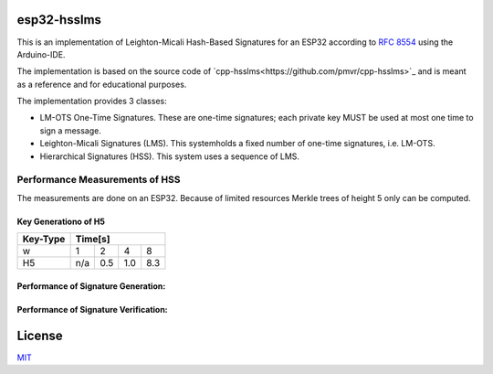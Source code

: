 esp32-hsslms
=============

This is an implementation of Leighton-Micali Hash-Based Signatures for an ESP32
according to `RFC 8554 <https://www.rfc-editor.org/rfc/rfc8554.html>`_ using the Arduino-IDE.

The implementation is based on the source code of `cpp-hsslms<https://github.com/pmvr/cpp-hsslms>`_ and is meant as a reference and for educational purposes.

The implementation provides 3 classes:

* LM-OTS One-Time Signatures. These are one-time signatures; each private key MUST be used at most one time to sign a message.
* Leighton-Micali Signatures (LMS). This systemholds a fixed number of one-time signatures, i.e. LM-OTS.
* Hierarchical Signatures (HSS). This system uses a sequence of LMS.


Performance Measurements of HSS
-------------------------------

The measurements are done on an ESP32. Because of limited resources Merkle trees of height 5 only can be computed.

Key Generationo of H5
^^^^^^^^^^^^^^^^^^^^^

+----------+-----+-----+-----+-----+
| Key-Type | Time[s]               |
+==========+=====+=====+=====+=====+
| w        | 1   | 2   | 4   | 8   |
+----------+-----+-----+-----+-----+
| H5       | n/a | 0.5 | 1.0 | 8.3 |
+----------+-----+-----+-----+-----+


Performance of Signature Generation:
^^^^^^^^^^^^^^^^^^^^^^^^^^^^^^^^^^^^

+----------+-----+-----+-----+-----+
| Key-Type | Time[ms]               |
+==========+=====+=====+=====+=====+
| w        | 1   | 2   | 4   | 8   |
+----------+-----+-----+-----+-----+
| H5       | n/a | 9   | 18  | 131 |
+----------+-----+-----+-----+-----+

Performance of Signature Verification:
^^^^^^^^^^^^^^^^^^^^^^^^^^^^^^^^^^^^^^

+----------+-----+-----+-----+-----+
| Key-Type | Time[ms]               |
+==========+=====+=====+=====+=====+
| w        | 1   | 2   | 4   | 8   |
+----------+-----+-----+-----+-----+
| H5       | n/a | 9   | 16  | 132 |
+----------+-----+-----+-----+-----+

License
=======

`MIT <https://opensource.org/licenses/MIT>`__
